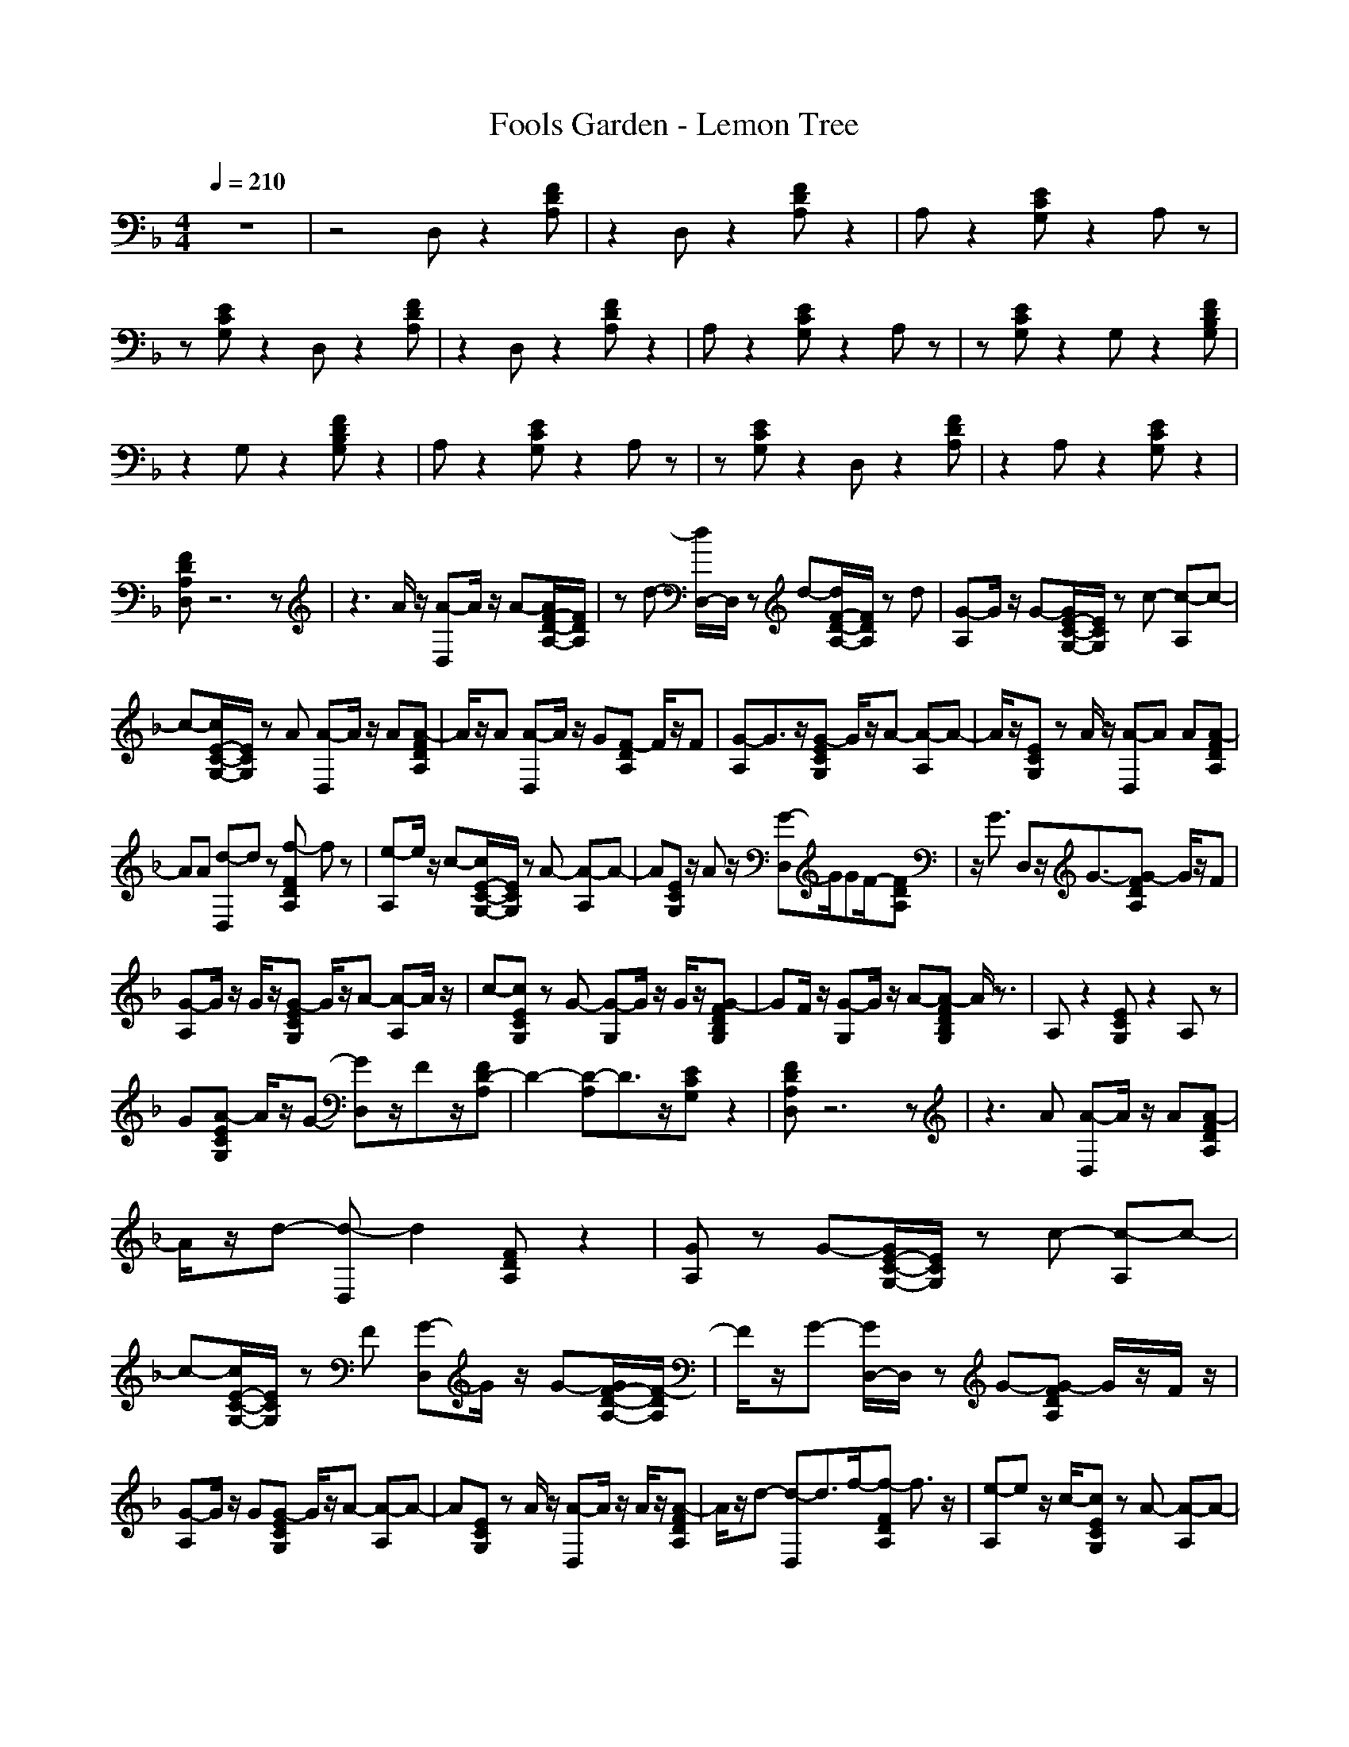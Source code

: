X: 1
T: Fools Garden - Lemon Tree
N: abceed by Thorsongori
M: 4/4
L: 1/8
Q:1/4=210
K:F
z8|z4 D,z2[FDA,]|z2 D,z2[FDA,] z2|A,z2[ECG,] z2 A,z|
z[ECG,] z2 D,z2[FDA,]|z2 D,z2[FDA,] z2|A,z2[ECG,] z2 A,z|z[ECG,] z2 G,z2[FDB,G,]|
z2 G,z2[FDB,G,] z2|A,z2[ECG,] z2 A,z|z[ECG,] z2 D,z2[FDA,]|z2 A,z2[ECG,] z2|
[FDA,D,]z6z|z3A/2z/2 [A-D,]A/2z/2 A-[A/2F/2-D/2-A,/2-][F/2D/2A,/2]|zd- [d/2D,/2-]D,/2z d-[d/2F/2-D/2-A,/2-][F/2D/2A,/2] zd|[G-A,]G/2z/2 G-[G/2E/2-C/2-G,/2-][E/2C/2G,/2] zc- [c-A,]c-|
c-[c/2E/2-C/2-G,/2-][E/2C/2G,/2] zA [A-D,]A/2z/2 A[A-FDA,]|A/2z/2A [A-D,]A/2z/2 G[F-DA,] F/2z/2F|[G-A,]G3/2z/2[G-ECG,] G/2z/2A- [A-A,]A-|A/2z/2[ECG,] zA/2z/2 [A-D,]A A[A-FDA,]|
AA [d-D,]d z[f-FDA,] fz|[e-A,]e/2z/2 c-[c/2E/2-C/2-G,/2-][E/2C/2G,/2] zA- [A-A,]A-|A[ECG,] z/2Az/2 [G-D,]G/2GF/2-[FDA,]|z/2G3/2 D,z/2G3/2-[G-FDA,] G/2z/2F|
[G-A,]G/2z/2 G/2z/2[G-ECG,] G/2z/2A- [A-A,]A/2z/2|c-[cECG,] zG- [G-G,]G/2z/2 G/2z/2[G-FDB,G,]|GF/2z/2 [G-G,]G/2z/2 A-[A-FDB,G,] A/2z3/2|A,z2[ECG,] z2 A,z|
G[A-ECG,] A/2z/2G- [GD,]z/2Fz/2[FD-A,]|D2- [D-A,]D3/2z/2[ECG,] z2|[FDA,D,]z6z|z3A [A-D,]A/2z/2 A[A-FDA,]|
A/2z/2d- [d-D,]d2[FDA,] z2|[GA,]z G-[G/2E/2-C/2-G,/2-][E/2C/2G,/2] zc- [c-A,]c-|c-[c/2E/2-C/2-G,/2-][E/2C/2G,/2] zF [G-D,]G/2z/2 G-[G/2F/2-D/2-A,/2-][F/2-D/2A,/2]|F/2z/2G- [G/2D,/2-]D,/2z G-[G-FDA,] G/2z/2F/2z/2|
[G-A,]G/2z/2 G[G-ECG,] G/2z/2A- [A-A,]A-|A[ECG,] zA/2z/2 [A-D,]A/2z/2 A/2z/2[A-FDA,]|A/2z/2d- [d-D,]d3/2f/2-[f-FDA,] f3/2z/2|[e-A,]e z/2c/2-[cECG,] zA- [A-A,]A-|
A-[A/2E/2-C/2-G,/2-][E/2C/2G,/2] z2 D,/2-[G/2-D,/2]G2[F-DA,]|F/2z/2G- [GD,]z/2G3/2-[GFDA,] z/2FG/2-|[GA,]z/2G/2 z/2G/2-[G-ECG,] G/2z/2A- [A-A,]A/2z/2|c-[c-ECG,] cG- [G-G,]G/2z/2 G-[G-FDB,G,]|
G/2FG/2- [G-G,]G/2A3/2-[A-FDB,G,] Az|A,z2[ECG,] z2 A,z|G[A-ECG,] AG- [G/2D,/2-]D,/2z F[FD-A,]|D2- [D-A,]D2-[ED-CG,] D2|
[FDA,D,]z6z|z3A [A2C2-A,2-F,2-] [CA,F,][B-C-A,-F,-]|[B/2C/2-A,/2-F,/2-][C/2-A,/2-F,/2-][c-CA,F,] [c2-C2A,2F,2] [cCA,F,][C2A,2F,2][c/2C/2-A,/2-F,/2-][C/2A,/2F,/2]|[c2C2-G,2-E,2-] [CG,E,][d2C2-G,2-E,2-][G-CG,E,] [G2-C2G,2E,2]|
[G-CG,E,][GC-G,-E,-] [CG,E,][CG,E,] [F3/2D3/2-A,3/2-F,3/2-][D/2-A,/2-F,/2-] [FDA,F,][F-D-A,-F,-]|[F/2D/2-A,/2-F,/2-][D/2-A,/2-F,/2-][F/2D/2-A,/2-F,/2-][D/2A,/2F,/2] [F3/2D3/2-A,3/2-F,3/2-][D/2A,/2F,/2] [F/2D/2-A,/2-F,/2-][D/2A,/2F,/2][F3/2D3/2-A,3/2-F,3/2-][D/2A,/2F,/2][GDA,F,]|[A3/2C3/2-G,3/2-E,3/2-][C/2-G,/2-E,/2-] [c-CG,E,][c/2C/2-G,/2-E,/2-][C-G,-E,-][A3/2-C3/2G,3/2E,3/2] [A2-C2G,2E,2]|[A/2C/2-G,/2-E,/2-][C/2G,/2E,/2][A2C2G,2E,2][G-CG,E,] [G2-D2-B,2-F,2-] [G/2D/2-B,/2-F,/2-][D/2B,/2F,/2][F-D-B,-F,-]|
[F/2D/2-B,/2-F,/2-][D/2-B,/2-F,/2-][F-DB,F,] [F/2D/2-B,/2-F,/2-][D3/2B,3/2F,3/2] [F-DB,F,][F/2D/2-B,/2-F,/2-][D3/2B,3/2F,3/2][G-DB,F,]|[G3-C3G,3E,3][G/2C/2-G,/2-E,/2-][C2-G,2-E,2-][C/2G,/2E,/2] [F3/2C3/2-G,3/2-E,3/2-][C/2G,/2E,/2]|[FCG,E,][F3/2C3/2-G,3/2-E,3/2-][C/2G,/2E,/2][FCG,E,] [G3/2C3/2-A,3/2-F,3/2-][C/2-A,/2-F,/2-] [A-CA,F,][A/2C/2-A,/2-F,/2-][C/2-A,/2-F,/2-]|[C-A,-F,-][A-CA,F,] [A2-C2A,2F,2] [A-CA,F,][AC-A,-F,-] [CA,F,][CA,F,]|
[C2G,2E,2] [CG,E,][C3G,3E,3] [C2-G,2-E,2-]|[CG,E,][C3G,3E,3] [A3/2C3/2-A,3/2-F,3/2-][C/2-A,/2-F,/2-] [ACA,F,][B-C-A,-F,-]|[BC-A,-F,-][c-CA,F,] [c2C2A,2F,2] [CA,F,][C2A,2F,2][CA,F,]|[c3/2C3/2-G,3/2-E,3/2-][C/2-G,/2-E,/2-] [d-CG,E,][d/2C/2-G,/2-E,/2-][C3/2-G,3/2-E,3/2-][G-CG,E,] [G2-C2G,2E,2]|
[GCG,E,][C2G,2E,2][CG,E,] [F2D2-A,2-F,2-] [DA,F,][F-D-A,-F,-]|[FD-A,-F,-][DA,F,] [F3/2D3/2-A,3/2-F,3/2-][D/2A,/2F,/2] [DA,F,][F3/2D3/2-A,3/2-F,3/2-][D/2A,/2F,/2][GDA,F,]|[A3/2C3/2-G,3/2-E,3/2-][C/2-G,/2-E,/2-] [ACG,E,][c3/2C3/2-G,3/2-E,3/2-][C/2-G,/2-E,/2-][A-CG,E,] [A2-C2G,2E,2]|[A/2C/2-G,/2-E,/2-][C/2G,/2E,/2][c3/2C3/2-G,3/2-E,3/2-][C/2G,/2E,/2][c-CG,E,] [c3D3B,3F,3][B-D-B,-F,-]|
[B/2D/2-B,/2-F,/2-][D/2-B,/2-F,/2-][B-DB,F,] [B/2D/2-B,/2-F,/2-][D3/2B,3/2F,3/2] [A-DB,F,][A/2D/2-B,/2-F,/2-][D3/2B,3/2F,3/2][G-DB,F,]|[G3/2D3/2-=B,3/2-F,3/2-][D3/2=B,3/2F,3/2][D3=B,3F,3] [GD-=B,-F,-][D=B,F,]|[G/2D/2-=B,/2-F,/2-][D/2=B,/2F,/2][G2D2=B,2F,2][FD=B,F,] [A2C2-G,2-E,2-] [FCG,E,][C-G,-E,-]|[C-G,-E,-][G-CG,E,] [G2-C2G,2E,2] [G-CG,E,][G2-C2G,2E,2][GCG,E,]|
[C3G,3E,3][C3G,3E,3] [C2G,2E,2]|[CG,E,][C2G,2E,2][CG,E,] [A-D,]A/2z3/2[DA,F,]|z2 D,z2[DA,F,] z2|A,z A[B-CG,E,] B/2c3/2 A,z/2B/2-|
B[CG,E,] z2 [A-D,]A d[DA,F,]|zA- [A/2D,/2-]D,/2z2[DA,F,] z2|A,z A/2-[B/2-A/2][B-CG,E,] B/2z/2c- [c/2A,/2-]A,/2z|B[ACG,E,] z2 [d-G,]d/2z/2 A-[A/2D/2-_B,/2-F,/2-][D/2B,/2F,/2]|
z/2G3/2 G,z2[DB,F,] z2|A,z2[A-CG,E,] A/2z3/2 [G-A,]G/2z/2|z[F-CG,E,] F/2z/2D D,z2[DA,F,]|z2 A,z2[CG,E,] z2|
[DA,F,D,]z6z|z3A/2z/2 [A-D,]A/2z/2 A-[A/2D/2-A,/2-F,/2-][D/2A,/2F,/2]|zd- [d/2D,/2-]D,/2z d-[d/2D/2-A,/2-F,/2-][D/2A,/2F,/2] zd|[G-A,]G/2z/2 G-[G/2C/2-G,/2-E,/2-][C/2G,/2E,/2] zc- [c-A,]c-|
c-[c/2C/2-G,/2-E,/2-][C/2G,/2E,/2] zA [A-D,]A/2z/2 A[A-DA,F,]|A/2z/2A [A-D,]A/2z/2 G[F-DA,F,] F/2z/2F|[G-A,]G3/2z/2[G-CG,E,] G/2z/2A- [A-A,]A-|A/2z/2[CG,E,] zA/2z/2 [A-D,]A A[A-DA,F,]|
AA [d-D,]d z[f-DA,F,] fz|[e-A,]e/2z/2 c-[c/2C/2-G,/2-E,/2-][C/2G,/2E,/2] zA- [A-A,]A-|A[CG,E,] z/2Az/2 [G-D,]G/2GF/2-[FDA,F,]|z/2G3/2 D,z/2G3/2-[G-DA,F,] G/2z/2F|
[G-A,]G/2z/2 G/2z/2[G-CG,E,] G/2z/2A- [A-A,]A/2z/2|c-[cCG,E,] zG- [G-G,]G/2z/2 G/2z/2[G-DB,F,]|GF/2z/2 [G-G,]G/2z/2 A-[A-DB,F,] A/2z3/2|A,z2[CG,E,] z2 A,z|
G[A-CG,E,] A/2z/2G- [GD,]z/2Fz/2[D-A,F,]|D2- [D-A,]D3/2z/2[CG,E,] z2|[DA,F,D,]z6z|z4 [_D3G,3E,3][A-_D-G,-E,-]|
[A2-_D2G,2E,2] [A2-_D2G,2E,2] [A_DG,E,][B3/2_D3/2-G,3/2-E,3/2-][_D/2G,/2E,/2][_DG,E,]|[B3-_D3G,3E,3][B3/2_D3/2-G,3/2-E,3/2-][_D/2-G,/2-E,/2-][A-_DG,E,] [A_D-G,-E,-][_DG,E,]|[_DG,E,][_D2G,2E,2][_DG,E,] [G3/2=D3/2-A,3/2-F,3/2-][D3/2A,3/2F,3/2][G-D-A,-F,-]|[G/2D/2-A,/2-F,/2-][D3/2A,3/2F,3/2] [G3/2D3/2-A,3/2-F,3/2-][D/2A,/2F,/2] [DA,F,][F3/2D3/2-A,3/2-F,3/2-][D/2A,/2F,/2][F-DA,F,]|
[FD-A,-F,-][D2A,2F,2][D3A,3F,3] [D2A,2F,2]|[DA,F,][D2A,2F,2][DA,F,] [C3G,3E,3][G-C-G,-E,-]|[G2-C2G,2E,2] [G2-C2G,2E,2] [GCG,E,][AC-G,-E,-] [CG,E,][CG,E,]|[A3-C3G,3E,3][AC-G,-E,-] [C-G,-E,-][G-CG,E,] [G2C2G,2E,2]|
[CG,E,][C2G,2E,2][CG,E,] [F3/2C3/2-A,3/2-F,3/2-][C3/2A,3/2F,3/2][F-C-A,-F,-]|[F/2C/2-A,/2-F,/2-][C3/2A,3/2F,3/2] [G2C2A,2F,2] [CA,F,][F2C2A,2F,2][CA,F,]|[_D2-G,2-E,2-] [A_DG,E,][A3/2_D3/2-G,3/2-E,3/2-][_D/2-G,/2-E,/2-][_A_DG,E,] [=A3/2_D3/2-G,3/2-E,3/2-][_D/2-G,/2-E,/2-]|[_A_DG,E,]=A3/2z/2A/2z/2 [A-D,]A/2z/2 A-[A/2=D/2-A,/2-F,/2-][D/2A,/2F,/2]|
zd- [d/2D,/2-]D,/2z d-[d/2D/2-A,/2-F,/2-][D/2A,/2F,/2] zd|[G-A,]G/2z/2 G-[G/2C/2-G,/2-E,/2-][C/2G,/2E,/2] zc- [c-A,]c-|c-[c/2C/2-G,/2-E,/2-][C/2G,/2E,/2] z2 [A-D,]A/2z/2 A/2z/2[A-DA,F,]|A/2z/2A [A-D,]A G[F-DA,F,] F/2z/2F|
[G-A,]G/2z/2 G-[G/2C/2-G,/2-E,/2-][C/2G,/2E,/2] zA- [A-A,]A/2c/2-|c[CG,E,] zG- [GG,]z G[G-DB,F,]|G/2z/2F [G-G,]G A-[ADB,F,] z2|A,z2[CG,E,] z2 A,z|
G/2z/2[A-CG,E,] AG D,z F[D-A,F,]|D2- [D-A,]D2[CG,E,] z2|[D3A,3F,3][D3A,3F,3] [D2-A,2-F,2-]|[DA,F,][D2-A,2-F,2-][ADA,F,] [A2C2-A,2-F,2-] [CA,F,][B-C-A,-F,-]|
[B/2C/2-A,/2-F,/2-][C/2-A,/2-F,/2-][c-CA,F,] [c2-C2A,2F,2] [cCA,F,][C2A,2F,2][c/2C/2-A,/2-F,/2-][C/2A,/2F,/2]|[c2C2-G,2-E,2-] [CG,E,][d2C2-G,2-E,2-][G-CG,E,] [G2-C2G,2E,2]|[G-CG,E,][GC-G,-E,-] [CG,E,][CG,E,] [F3/2D3/2-A,3/2-F,3/2-][D/2-A,/2-F,/2-] [FDA,F,][F-D-A,-F,-]|[F/2D/2-A,/2-F,/2-][D/2-A,/2-F,/2-][F/2D/2-A,/2-F,/2-][D/2A,/2F,/2] [F3/2D3/2-A,3/2-F,3/2-][D/2A,/2F,/2] [F/2D/2-A,/2-F,/2-][D/2A,/2F,/2][F3/2D3/2-A,3/2-F,3/2-][D/2A,/2F,/2][GDA,F,]|
[A3/2C3/2-G,3/2-E,3/2-][C/2-G,/2-E,/2-] [c-CG,E,][c/2C/2-G,/2-E,/2-][C-G,-E,-][A3/2-C3/2G,3/2E,3/2] [A2-C2G,2E,2]|[A/2C/2-G,/2-E,/2-][C/2G,/2E,/2][A2C2G,2E,2][G-CG,E,] [G2-D2-B,2-F,2-] [G/2D/2-B,/2-F,/2-][D/2B,/2F,/2][F-D-B,-F,-]|[F/2D/2-B,/2-F,/2-][D/2-B,/2-F,/2-][F-DB,F,] [F/2D/2-B,/2-F,/2-][D3/2B,3/2F,3/2] [F-DB,F,][F/2D/2-B,/2-F,/2-][D3/2B,3/2F,3/2][G-DB,F,]|[G3-C3G,3E,3][G/2C/2-G,/2-E,/2-][C2-G,2-E,2-][C/2G,/2E,/2] [F3/2C3/2-G,3/2-E,3/2-][C/2G,/2E,/2]|
[FCG,E,][F3/2C3/2-G,3/2-E,3/2-][C/2G,/2E,/2][FCG,E,] [G3/2C3/2-A,3/2-F,3/2-][C/2-A,/2-F,/2-] [A-CA,F,][A/2C/2-A,/2-F,/2-][C/2-A,/2-F,/2-]|[C-A,-F,-][A-CA,F,] [A2-C2A,2F,2] [A-CA,F,][AC-A,-F,-] [CA,F,][CA,F,]|[C2G,2E,2] [CG,E,][C3G,3E,3] [C2-G,2-E,2-]|[CG,E,][C3G,3E,3] [A3/2C3/2-A,3/2-F,3/2-][C/2-A,/2-F,/2-] [ACA,F,][B-C-A,-F,-]|
[BC-A,-F,-][c-CA,F,] [c2C2A,2F,2] [CA,F,][C2A,2F,2][CA,F,]|[c3/2C3/2-G,3/2-E,3/2-][C/2-G,/2-E,/2-] [d-CG,E,][d/2C/2-G,/2-E,/2-][C3/2-G,3/2-E,3/2-][G-CG,E,] [G2-C2G,2E,2]|[GCG,E,][C2G,2E,2][CG,E,] [F2D2-A,2-F,2-] [DA,F,][F-D-A,-F,-]|[FD-A,-F,-][DA,F,] [F3/2D3/2-A,3/2-F,3/2-][D/2A,/2F,/2] [DA,F,][F3/2D3/2-A,3/2-F,3/2-][D/2A,/2F,/2][GDA,F,]|
[A3/2C3/2-G,3/2-E,3/2-][C/2-G,/2-E,/2-] [ACG,E,][c3/2C3/2-G,3/2-E,3/2-][C/2-G,/2-E,/2-][A-CG,E,] [A2-C2G,2E,2]|[A/2C/2-G,/2-E,/2-][C/2G,/2E,/2][c3/2C3/2-G,3/2-E,3/2-][C/2G,/2E,/2][c-CG,E,] [c3D3B,3F,3][B-D-B,-F,-]|[B/2D/2-B,/2-F,/2-][D/2-B,/2-F,/2-][B-DB,F,] [B/2D/2-B,/2-F,/2-][D3/2B,3/2F,3/2] [A-DB,F,][A/2D/2-B,/2-F,/2-][D3/2B,3/2F,3/2][G-DB,F,]|[G3/2D3/2-=B,3/2-F,3/2-][D3/2=B,3/2F,3/2][D3=B,3F,3] [GD-=B,-F,-][D=B,F,]|
[G/2D/2-=B,/2-F,/2-][D/2=B,/2F,/2][G2D2=B,2F,2][FD=B,F,] [A2C2-G,2-E,2-] [FCG,E,][C-G,-E,-]|[C-G,-E,-][G-CG,E,] [G3/2C3/2-G,3/2-E,3/2-][C/2G,/2E,/2] [c/2C/2-G,/2-E,/2-][c/2-C/2G,/2E,/2][c3/2C3/2-G,3/2-E,3/2-][C/2G,/2E,/2][dCG,E,]|[C2-G,2-E,2-] [c-CG,E,][cC-G,-E,-] [C-G,-E,-][d-CG,E,] [d/2C/2-G,/2-E,/2-][C3/2G,3/2E,3/2]|[c-CG,E,][c/2C/2-G,/2-E,/2-][C3/2G,3/2E,3/2][BCG,E,] [A3/2C3/2-A,3/2-F,3/2-][C/2-A,/2-F,/2-] [ACA,F,][B-C-A,-F,-]|
[BC-A,-F,-][c-CA,F,] [c2C2A,2F,2] [CA,F,][C2A,2F,2][CA,F,]|[c3/2C3/2-G,3/2-E,3/2-][C/2-G,/2-E,/2-] [d-CG,E,][d/2C/2-G,/2-E,/2-][C3/2-G,3/2-E,3/2-][G-CG,E,] [G2-C2G,2E,2]|[GCG,E,][C2G,2E,2][CG,E,] [F2D2-A,2-F,2-] [DA,F,][F-D-A,-F,-]|[FD-A,-F,-][DA,F,] [F3/2D3/2-A,3/2-F,3/2-][D/2A,/2F,/2] [DA,F,][F3/2D3/2-A,3/2-F,3/2-][D/2A,/2F,/2][GDA,F,]|
[A3/2C3/2-G,3/2-E,3/2-][C/2-G,/2-E,/2-] [ACG,E,][c3/2C3/2-G,3/2-E,3/2-][C/2-G,/2-E,/2-][A-CG,E,] [A2-C2G,2E,2]|[A/2C/2-G,/2-E,/2-][C/2G,/2E,/2][c3/2C3/2-G,3/2-E,3/2-][C/2G,/2E,/2][c-CG,E,] [c3D3_B,3F,3][B-D-B,-F,-]|[B/2D/2-B,/2-F,/2-][D/2-B,/2-F,/2-][B-DB,F,] [B/2D/2-B,/2-F,/2-][D3/2B,3/2F,3/2] [A-DB,F,][A/2D/2-B,/2-F,/2-][D3/2B,3/2F,3/2][G-DB,F,]|[G-CG,E,]G/2z3/2[CG,E,] z2 [CG,E,]z|
z[c-CG,E,] c/2z/2d- [d3D3B,3F,3][cD-B,-F,-]|[D-B,-F,-][f-c-DB,F,] [f/2c/2D/2-B,/2-F,/2-][D3/2B,3/2F,3/2] [A-DB,F,][A/2D/2-B,/2-F,/2-][D3/2B,3/2F,3/2][G-DB,F,]|[G/2C/2-G,/2-E,/2-][C/2G,/2E,/2]z2[C/2G,/2E,/2]z2z/2 [C/2G,/2E,/2]z3/2|z[c/2-C/2G,/2E,/2]cz/2d- [d3D3B,3F,3][c-D-B,-F,-]|
[cD-B,-F,-][f-DB,F,] [f/2D/2-B,/2-F,/2-][D3/2B,3/2F,3/2] [A-DB,F,][A/2D/2-B,/2-F,/2-][D3/2B,3/2F,3/2][G-DB,F,]|[G3/2C3/2-G,3/2-E,3/2-][C4-G,4-E,4-][C/2-G,/2-E,/2-] [BGC-G,-E,-][C-G,-E,-]|[B/2G/2C/2-G,/2-E,/2-][C/2-G,/2-E,/2-][B2G2C2-G,2-E,2-][cACG,E,] [B2G2C2-A,2-F,2-] [A3/2F3/2C3/2-A,3/2-F,3/2-][C/2-A,/2-F,/2-]|[C-A,-F,-][A6-F6-C6-A,6-F,6-][AFCA,F,]| 